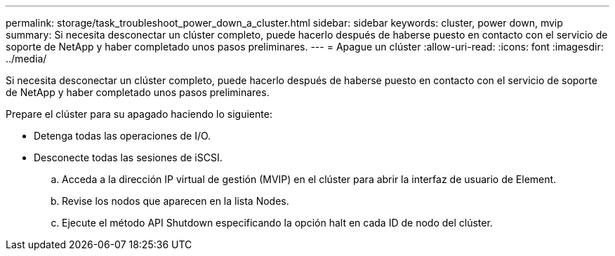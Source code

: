 ---
permalink: storage/task_troubleshoot_power_down_a_cluster.html 
sidebar: sidebar 
keywords: cluster, power down, mvip 
summary: Si necesita desconectar un clúster completo, puede hacerlo después de haberse puesto en contacto con el servicio de soporte de NetApp y haber completado unos pasos preliminares. 
---
= Apague un clúster
:allow-uri-read: 
:icons: font
:imagesdir: ../media/


[role="lead"]
Si necesita desconectar un clúster completo, puede hacerlo después de haberse puesto en contacto con el servicio de soporte de NetApp y haber completado unos pasos preliminares.

Prepare el clúster para su apagado haciendo lo siguiente:

* Detenga todas las operaciones de I/O.
* Desconecte todas las sesiones de iSCSI.
+
.. Acceda a la dirección IP virtual de gestión (MVIP) en el clúster para abrir la interfaz de usuario de Element.
.. Revise los nodos que aparecen en la lista Nodes.
.. Ejecute el método API Shutdown especificando la opción halt en cada ID de nodo del clúster.



